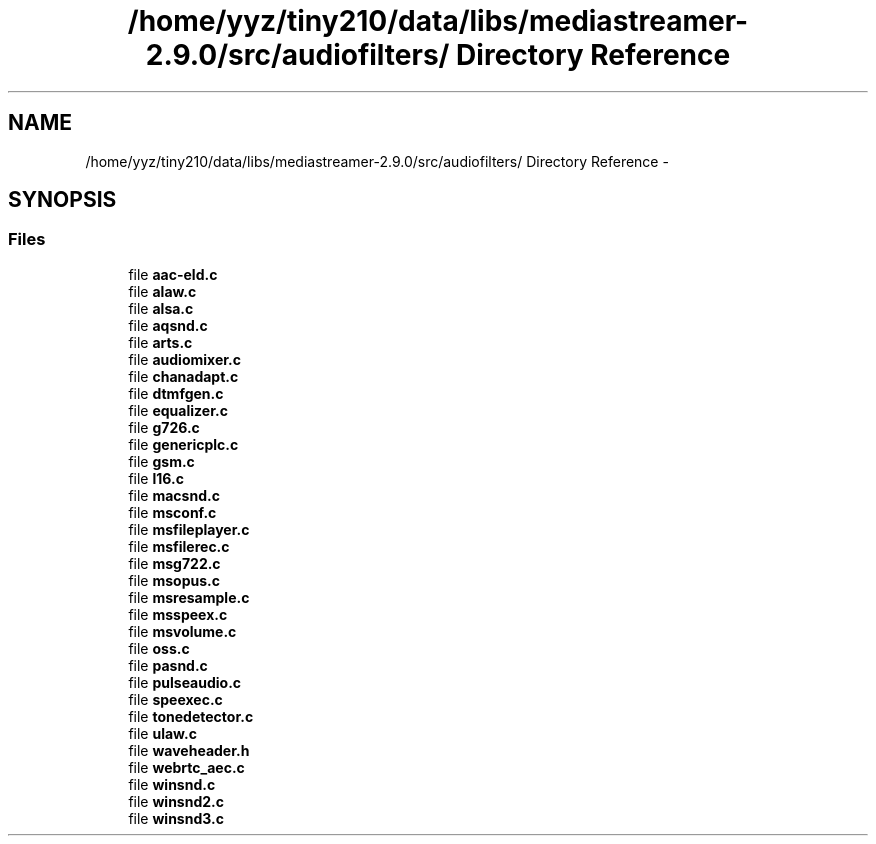 .TH "/home/yyz/tiny210/data/libs/mediastreamer-2.9.0/src/audiofilters/ Directory Reference" 3 "18 Mar 2014" "Version 2.9.0" "mediastreamer2" \" -*- nroff -*-
.ad l
.nh
.SH NAME
/home/yyz/tiny210/data/libs/mediastreamer-2.9.0/src/audiofilters/ Directory Reference \- 
.SH SYNOPSIS
.br
.PP
.SS "Files"

.in +1c
.ti -1c
.RI "file \fBaac-eld.c\fP"
.br
.ti -1c
.RI "file \fBalaw.c\fP"
.br
.ti -1c
.RI "file \fBalsa.c\fP"
.br
.ti -1c
.RI "file \fBaqsnd.c\fP"
.br
.ti -1c
.RI "file \fBarts.c\fP"
.br
.ti -1c
.RI "file \fBaudiomixer.c\fP"
.br
.ti -1c
.RI "file \fBchanadapt.c\fP"
.br
.ti -1c
.RI "file \fBdtmfgen.c\fP"
.br
.ti -1c
.RI "file \fBequalizer.c\fP"
.br
.ti -1c
.RI "file \fBg726.c\fP"
.br
.ti -1c
.RI "file \fBgenericplc.c\fP"
.br
.ti -1c
.RI "file \fBgsm.c\fP"
.br
.ti -1c
.RI "file \fBl16.c\fP"
.br
.ti -1c
.RI "file \fBmacsnd.c\fP"
.br
.ti -1c
.RI "file \fBmsconf.c\fP"
.br
.ti -1c
.RI "file \fBmsfileplayer.c\fP"
.br
.ti -1c
.RI "file \fBmsfilerec.c\fP"
.br
.ti -1c
.RI "file \fBmsg722.c\fP"
.br
.ti -1c
.RI "file \fBmsopus.c\fP"
.br
.ti -1c
.RI "file \fBmsresample.c\fP"
.br
.ti -1c
.RI "file \fBmsspeex.c\fP"
.br
.ti -1c
.RI "file \fBmsvolume.c\fP"
.br
.ti -1c
.RI "file \fBoss.c\fP"
.br
.ti -1c
.RI "file \fBpasnd.c\fP"
.br
.ti -1c
.RI "file \fBpulseaudio.c\fP"
.br
.ti -1c
.RI "file \fBspeexec.c\fP"
.br
.ti -1c
.RI "file \fBtonedetector.c\fP"
.br
.ti -1c
.RI "file \fBulaw.c\fP"
.br
.ti -1c
.RI "file \fBwaveheader.h\fP"
.br
.ti -1c
.RI "file \fBwebrtc_aec.c\fP"
.br
.ti -1c
.RI "file \fBwinsnd.c\fP"
.br
.ti -1c
.RI "file \fBwinsnd2.c\fP"
.br
.ti -1c
.RI "file \fBwinsnd3.c\fP"
.br
.in -1c
